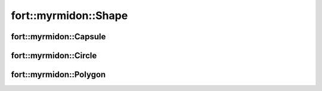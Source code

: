 .. api_shapes:

fort::myrmidon::Shape
=====================

.. doxygenclass:: fort::myrmidon::Shape
   :members:

fort::myrmidon::Capsule
+++++++++++++++++++++++

.. doxygenclass:: fort::myrmidon::Capsule
   :members:

fort::myrmidon::Circle
++++++++++++++++++++++

.. doxygenclass:: fort::myrmidon::Circle
   :members:


fort::myrmidon::Polygon
+++++++++++++++++++++++

.. doxygenclass:: fort::myrmidon::Polygon
   :members:
